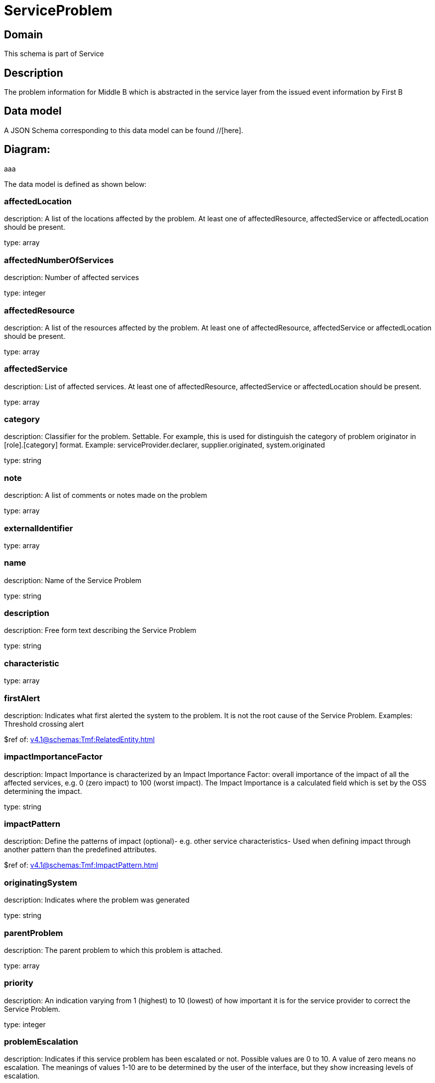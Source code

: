 = ServiceProblem

[#domain]
== Domain

This schema is part of Service

[#description]
== Description
The problem information for Middle B which is abstracted in the service layer from the issued event information by First B


[#data_model]
== Data model

A JSON Schema corresponding to this data model can be found //[here].

== Diagram:
aaa

The data model is defined as shown below:


=== affectedLocation
description: A list of the locations affected by the problem. At least one of affectedResource, affectedService or affectedLocation should be present.

type: array


=== affectedNumberOfServices
description: Number of affected services

type: integer


=== affectedResource
description: A list of the resources affected by the problem. At least one of affectedResource, affectedService or affectedLocation should be present.

type: array


=== affectedService
description: List of affected services. At least one of affectedResource, affectedService or affectedLocation should be present.

type: array


=== category
description: Classifier for the problem. Settable. For example, this is used for distinguish the category of problem originator in [role].[category] format. Example: serviceProvider.declarer, supplier.originated, system.originated

type: string


=== note
description: A list of comments or notes made on the problem

type: array


=== externalIdentifier
type: array


=== name
description: Name of the Service Problem

type: string


=== description
description: Free form text describing the Service Problem

type: string


=== characteristic
type: array


=== firstAlert
description: Indicates what first alerted the system to the problem. It is not the root cause of the Service Problem. Examples: Threshold crossing alert

$ref of: xref:v4.1@schemas:Tmf:RelatedEntity.adoc[]


=== impactImportanceFactor
description: Impact Importance is characterized by an Impact Importance Factor: overall importance of the impact of all the affected services, e.g. 0 (zero impact) to 100 (worst impact). The Impact Importance is a calculated field which is set by the OSS determining the impact.

type: string


=== impactPattern
description: Define the patterns of impact (optional)- e.g. other service characteristics- Used when defining impact through another pattern than the predefined attributes.

$ref of: xref:v4.1@schemas:Tmf:ImpactPattern.adoc[]


=== originatingSystem
description: Indicates where the problem was generated

type: string


=== parentProblem
description: The parent problem to which this problem is attached.

type: array


=== priority
description: An indication varying from 1 (highest) to 10 (lowest) of how important it is for the service provider to correct the Service Problem.

type: integer


=== problemEscalation
description: Indicates if this service problem has been escalated or not. Possible values are 0 to 10. A value of zero means no escalation. The meanings of values 1-10 are to be determined by the user of the interface, but they show increasing levels of escalation.

type: string


=== reason
description: Free text or optionally structured text. It can be Unknown.

type: string


=== relatedEvent
description: List of events associated to this problem

type: array


=== relatedEntity
description: List of entities associated with this problem

type: array


=== originatorParty
description: Individual or organization that created the problem

$ref of: xref:v4.1@schemas:Tmf:RelatedParty.adoc[]


=== responsibleParty
description: Individual or organization responsible for handling this problem

$ref of: xref:v4.1@schemas:Tmf:RelatedParty.adoc[]


=== relatedParty
description: List of parties or party roles playing a role within the service problem

type: array


=== rootCauseResource
description: Resource(s) that are associated to the underlying service problems that are the Root Cause of this one if any (used only if applicable).

type: array


=== rootCauseService
description: Service(s) that are associated to the underlying service problems that are the Root Cause of this one if any (used only if applicable)

type: array


=== resolutionDate
description: Time the problem was resolved

type: string


=== status
$ref of: xref:v4.1@schemas:Tmf:ServiceProblemStateType.adoc[]


=== statusChangeDate
description: Time the problem was last status changed

type: string


=== statusChangeReason
description: The reason of state change

type: string


=== lastUpdate
description: Time the problem was last changed

type: string


=== creationDate
description: Time the problem was created

type: string


=== trackingRecord
description: List of tracking records that allow the tracking of modifications on the problem.The tracking records should not be embedded in the problem to allow retrieving the problem without the tracking records

type: array


=== underlyingAlarm
description: A list of alarms underlying this problem.

type: array


=== slaViolation
description: A List of SLA violations associated with this problem.

type: array


=== troubleTicket
description: A list of trouble tickets associated with this problem.

type: array


=== underlyingProblem
description: A list of underlying problems. Relevant only if this problem is derived from other problems.

type: array


[#all_of]
== All Of

This schema extends: xref:v4.1@schemas:Tmf:Entity.adoc[]
